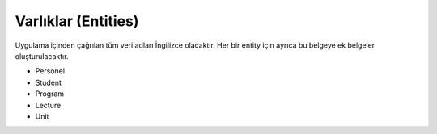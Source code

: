 ++++++++++++++++++++
Varlıklar (Entities)
++++++++++++++++++++

Uygulama içinden çağrılan tüm veri adları İngilizce olacaktır. Her bir entity için ayrıca bu belgeye ek belgeler oluşturulacaktır.

- Personel

- Student

- Program

- Lecture

- Unit
